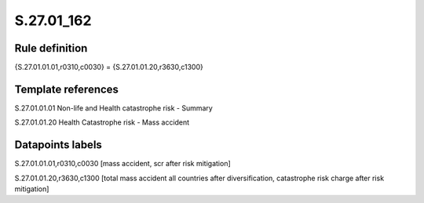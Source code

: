 ===========
S.27.01_162
===========

Rule definition
---------------

{S.27.01.01.01,r0310,c0030} = {S.27.01.01.20,r3630,c1300}


Template references
-------------------

S.27.01.01.01 Non-life and Health catastrophe risk - Summary

S.27.01.01.20 Health Catastrophe risk - Mass accident


Datapoints labels
-----------------

S.27.01.01.01,r0310,c0030 [mass accident, scr after risk mitigation]

S.27.01.01.20,r3630,c1300 [total mass accident all countries after diversification, catastrophe risk charge after risk mitigation]



